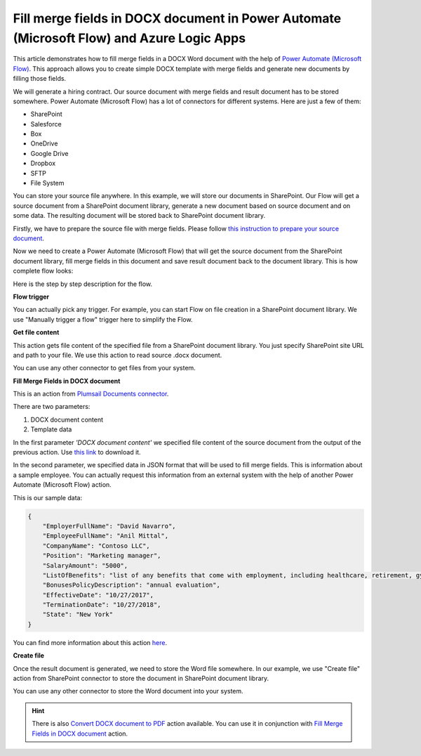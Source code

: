 .. title:: Fill merge fields in DOCX documents using Power Automate (Microsoft Flow)

.. meta::
   :description: Populate Microsoft Word templates with mergefields automatically using Automate (Microsoft Flow), Azure Logic Apps, and PowerApps

Fill merge fields in DOCX document in Power Automate (Microsoft Flow) and Azure Logic Apps
==========================================================================================

This article demonstrates how to fill merge fields in a DOCX Word document with the help of `Power Automate (Microsoft Flow) <https://flow.microsoft.com>`_. This approach allows you to create simple DOCX template with merge fields and generate new documents by filling those fields.

We will generate a hiring contract. Our source document with merge fields and result document has to be stored somewhere. Power Automate (Microsoft Flow) has a lot of connectors for different systems. Here are just a few of them:

- SharePoint
- Salesforce
- Box
- OneDrive
- Google Drive
- Dropbox
- SFTP
- File System

You can store your source file anywhere. In this example, we will store our documents in SharePoint. Our Flow will get a source document from a SharePoint document library, generate a new document based on source document and on some data. The resulting document will be stored back to SharePoint document library.

Firstly, we have to prepare the source file with merge fields. Please follow `this instruction to prepare your source document <../../../document-generation/docx/create-docx-with-merge-fields.html>`_.

Now we need to create a Power Automate (Microsoft Flow) that will get the source document from the SharePoint document library, fill merge fields in this document and save result document back to the document library. This is how complete flow looks:

.. image:: ../../../_static/img/flow/how-tos/fill-merge-fields-in-docx.png
   :alt: Select fields

Here is the step by step description for the flow.

**Flow trigger**

You can actually pick any trigger. For example, you can start Flow on file creation in a SharePoint document library. We use "Manually trigger a flow" trigger here to simplify the Flow.

**Get file content**

This action gets file content of the specified file from a SharePoint document library. You just specify SharePoint site URL and path to your file. We use this action to read source .docx document.

You can use any other connector to get files from your system.

**Fill Merge Fields in DOCX document**

This is an action from `Plumsail Documents connector <https://plumsail.com/documents>`_.

There are two parameters:

1. DOCX document content
2. Template data

In the first parameter *'DOCX document content'* we specified file content of the source document from the output of the previous action. Use `this link <../../../_static/files/flow/how-tos/Hiring%20Contract%20Template%20(merge%20fields).docx>`_ to download it.

In the second parameter, we specified data in JSON format that will be used to fill merge fields. This is information about a sample employee. You can actually request this information from an external system with the help of another Power Automate (Microsoft Flow) action.

This is our sample data:

.. code:: JSON

    {
        "EmployerFullName": "David Navarro",
        "EmployeeFullName": "Anil Mittal",
        "CompanyName": "Contoso LLC",
        "Position": "Marketing manager",
        "SalaryAmount": "5000",
        "ListOfBenefits": "list of any benefits that come with employment, including healthcare, retirement, gym membership, etc",
        "BonusesPolicyDescription": "annual evaluation",
        "EffectiveDate": "10/27/2017",
        "TerminationDate": "10/27/2018",
        "State": "New York"
    }

You can find more information about this action `here <../../actions/document-processing.html#fill-merge-fields-in-docx-document>`_.

**Create file**

Once the result document is generated, we need to store the Word file somewhere. In our example, we use "Create file" action from SharePoint connector to store the document in SharePoint document library.

.. image:: ../../../_static/img/flow/how-tos/generated-docx-from-template-sp-library.png
   :alt: Select fields

You can use any other connector to store the Word document into your system.

.. hint:: There is also `Convert DOCX document to PDF <../../actions/document-processing.html#convert-docx-to-pdf>`_ action available. You can use it in conjunction with `Fill Merge Fields in DOCX document <../../actions/document-processing.html#fill-merge-fields-in-docx-document>`_ action.